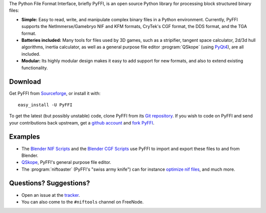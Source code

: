 The Python File Format Interface, briefly PyFFI, is an open source
Python library for processing block structured binary files:

* **Simple:** Easy to read, write, and manipulate complex binary files
  in a Python environment. Currently, PyFFI supports the
  NetImmerse/Gamebryo NIF and KFM formats, CryTek's CGF format, the
  DDS format, and the TGA format.

* **Batteries included:** Many tools for files used by 3D games, such
  as a stripifier, tangent space calculator, 2d/3d hull algorithms,
  inertia calculator, as well as a general purpose file editor
  :program:`QSkope` (using `PyQt4
  <http://www.riverbankcomputing.co.uk/software/pyqt/download>`_), are
  all included.

* **Modular:** Its highly modular design makes it easy to add support
  for new formats, and also to extend existing functionality.

Download
--------

Get PyFFI from
`Sourceforge <http://sourceforge.net/project/showfiles.php?group_id=199269>`_,
or install it with::

    easy_install -U PyFFI

To get the latest (but possibly unstable) code, clone PyFFI from its
`Git repository <http://github.com/amorilia/pyffi>`_. If you wish to
code on PyFFI and send your contributions back upstream, get a `github
account <https://github.com/signup/free>`_ and `fork PyFFI
<http://github.com/guides/fork-a-project-and-submit-your-modifications>`_.

Examples
--------

* The `Blender NIF Scripts
  <http://sourceforge.net/project/showfiles.php?group_id=149157&package_id=166219>`_
  and the `Blender CGF Scripts
  <http://sourceforge.net/project/showfiles.php?group_id=235915>`_ use
  PyFFI to import and export these files to and from Blender.

* `QSkope
  <http://sourceforge.net/project/screenshots.php?group_id=199269&ssid=75973>`_,
  PyFFI's general purpose file editor.

* The :program:`niftoaster` (PyFFI's "swiss army knife") can for instance
  `optimize nif files
  <http://cs.elderscrolls.com/constwiki/index.php/Nif_Optimization>`_,
  and much more.

Questions? Suggestions?
-----------------------

* Open an issue at the `tracker
  <http://sourceforge.net/tracker/?group_id=199269>`_.

* You can also come to the ``#niftools`` channel on FreeNode.

..
  See http://pyffi.sourceforge.net/ for more information and documentation.

